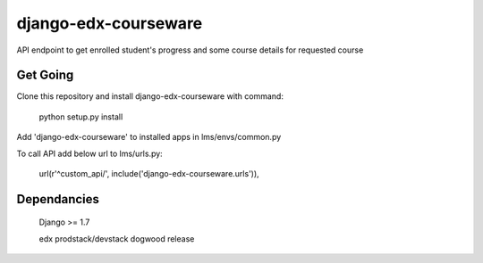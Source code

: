 django-edx-courseware
=====================

API endpoint to get enrolled student's progress and some course details for requested course


Get Going
---------

Clone this repository and install django-edx-courseware with command:

    python setup.py install

Add 'django-edx-courseware' to installed apps in lms/envs/common.py

To call API add below url to lms/urls.py:

    url(r'^custom_api/', include('django-edx-courseware.urls')),

Dependancies
------------

    Django >= 1.7

    edx prodstack/devstack dogwood release